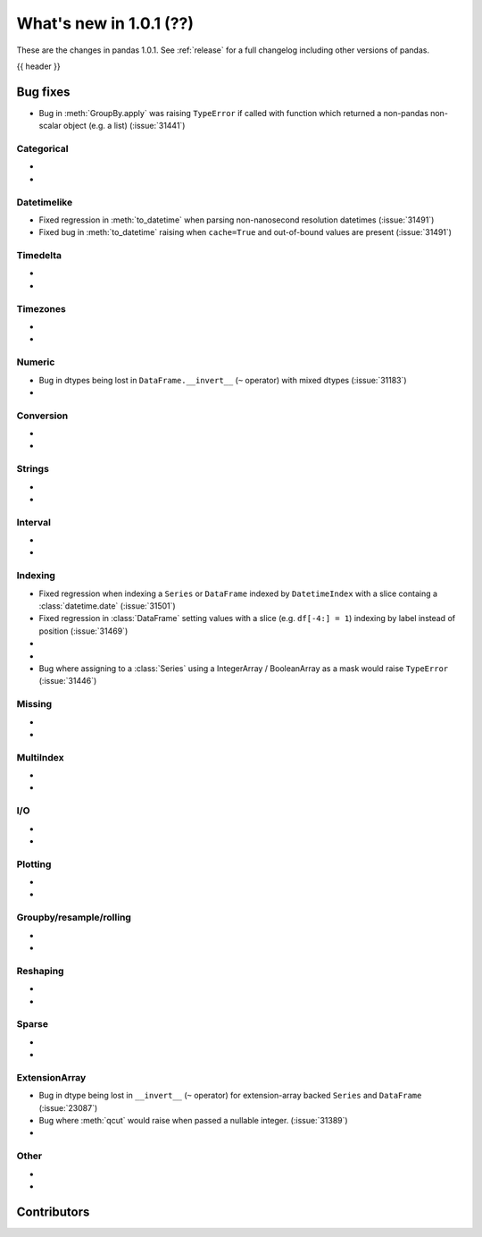 .. _whatsnew_101:

What's new in 1.0.1 (??)
------------------------

These are the changes in pandas 1.0.1. See :ref:`release` for a full changelog
including other versions of pandas.

{{ header }}

.. ---------------------------------------------------------------------------


.. _whatsnew_101.bug_fixes:

Bug fixes
~~~~~~~~~
- Bug in :meth:`GroupBy.apply` was raising ``TypeError`` if called with function which returned a non-pandas non-scalar object (e.g. a list) (:issue:`31441`)

Categorical
^^^^^^^^^^^

-
-

Datetimelike
^^^^^^^^^^^^
- Fixed regression in :meth:`to_datetime` when parsing non-nanosecond resolution datetimes (:issue:`31491`)
- Fixed bug in :meth:`to_datetime` raising when ``cache=True`` and out-of-bound values are present (:issue:`31491`)

Timedelta
^^^^^^^^^

-
-

Timezones
^^^^^^^^^

-
-


Numeric
^^^^^^^
- Bug in dtypes being lost in ``DataFrame.__invert__`` (``~`` operator) with mixed dtypes (:issue:`31183`)
-

Conversion
^^^^^^^^^^

-
-

Strings
^^^^^^^

-
-


Interval
^^^^^^^^

-
-

Indexing
^^^^^^^^

- Fixed regression when indexing a ``Series`` or ``DataFrame`` indexed by ``DatetimeIndex`` with a slice containg a :class:`datetime.date` (:issue:`31501`)
- Fixed regression in :class:`DataFrame` setting values with a slice (e.g. ``df[-4:] = 1``) indexing by label instead of position (:issue:`31469`)
-
-
- Bug where assigning to a :class:`Series` using a IntegerArray / BooleanArray as a mask would raise ``TypeError`` (:issue:`31446`)

Missing
^^^^^^^

-
-

MultiIndex
^^^^^^^^^^

-
-

I/O
^^^

-
-

Plotting
^^^^^^^^

-
-

Groupby/resample/rolling
^^^^^^^^^^^^^^^^^^^^^^^^

-
-


Reshaping
^^^^^^^^^

-
-

Sparse
^^^^^^

-
-

ExtensionArray
^^^^^^^^^^^^^^

- Bug in dtype being lost in ``__invert__``  (``~`` operator) for extension-array backed ``Series`` and ``DataFrame`` (:issue:`23087`)
- Bug where :meth:`qcut` would raise when passed a nullable integer. (:issue:`31389`)
-


Other
^^^^^
-
-

.. ---------------------------------------------------------------------------

.. _whatsnew_101.contributors:

Contributors
~~~~~~~~~~~~
